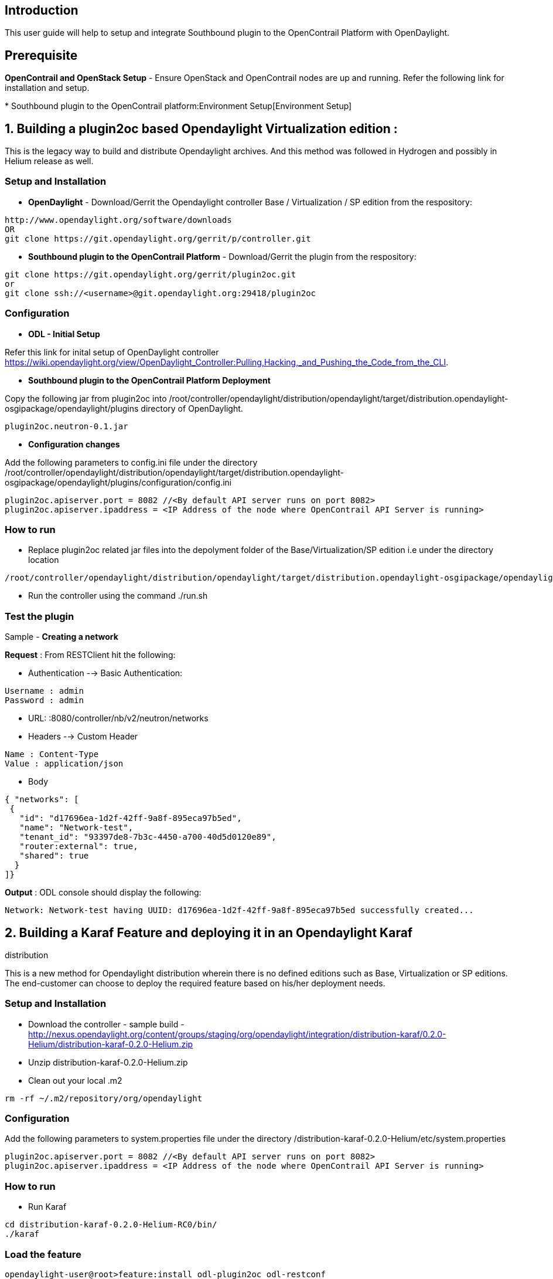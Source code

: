 [[introduction]]
== Introduction

This user guide will help to setup and integrate Southbound plugin to
the OpenContrail Platform with OpenDaylight.

[[prerequisite]]
== Prerequisite

*OpenContrail and OpenStack Setup* - Ensure OpenStack and OpenContrail
nodes are up and running. Refer the following link for installation and
setup.

*
Southbound plugin to the OpenContrail platform:Environment Setup[Environment
Setup]

[[building-a-plugin2oc-based-opendaylight-virtualization-edition]]
== 1. Building a plugin2oc based Opendaylight Virtualization edition :

This is the legacy way to build and distribute Opendaylight archives.
And this method was followed in Hydrogen and possibly in Helium release
as well.

[[setup-and-installation]]
=== *Setup and Installation*

* *OpenDaylight* - Download/Gerrit the Opendaylight controller Base /
Virtualization / SP edition from the respository:

--------------------------------------------------------------
http://www.opendaylight.org/software/downloads 
OR
git clone https://git.opendaylight.org/gerrit/p/controller.git
--------------------------------------------------------------

* *Southbound plugin to the OpenContrail Platform* - Download/Gerrit the
plugin from the respository:

---------------------------------------------------------------
git clone https://git.opendaylight.org/gerrit/plugin2oc.git
or
git clone ssh://<username>@git.opendaylight.org:29418/plugin2oc
---------------------------------------------------------------

[[configuration]]
=== *Configuration*

* *ODL - Initial Setup*

Refer this link for inital setup of OpenDaylight controller
https://wiki.opendaylight.org/view/OpenDaylight_Controller:Pulling,Hacking,_and_Pushing_the_Code_from_the_CLI.

* *Southbound plugin to the OpenContrail Platform Deployment*

Copy the following jar from plugin2oc into
/root/controller/opendaylight/distribution/opendaylight/target/distribution.opendaylight-osgipackage/opendaylight/plugins
directory of OpenDaylight.

-------------------------
plugin2oc.neutron-0.1.jar
-------------------------

* *Configuration changes*

Add the following parameters to config.ini file under the directory
/root/controller/opendaylight/distribution/opendaylight/target/distribution.opendaylight-osgipackage/opendaylight/plugins/configuration/config.ini

-------------------------------------------------------------------------------------------------
plugin2oc.apiserver.port = 8082 //<By default API server runs on port 8082>
plugin2oc.apiserver.ipaddress = <IP Address of the node where OpenContrail API Server is running>
-------------------------------------------------------------------------------------------------

[[how-to-run]]
=== *How to run*

* Replace plugin2oc related jar files into the depolyment folder of the
Base/Virtualization/SP edition i.e under the directory location

-------------------------------------------------------------------------------------------------------------------------
/root/controller/opendaylight/distribution/opendaylight/target/distribution.opendaylight-osgipackage/opendaylight/plugins
-------------------------------------------------------------------------------------------------------------------------

* Run the controller using the command ./run.sh

[[test-the-plugin]]
=== *Test the plugin*

Sample - *Creating a network*

*Request* : From RESTClient hit the following:

* Authentication --> Basic Authentication:

----------------
Username : admin
Password : admin
----------------

* URL: :8080/controller/nb/v2/neutron/networks
* Headers --> Custom Header

------------------------
Name : Content-Type
Value : application/json
------------------------

* Body

-------------------------------------------------------
{ "networks": [
 {
   "id": "d17696ea-1d2f-42ff-9a8f-895eca97b5ed",
   "name": "Network-test",
   "tenant_id": "93397de8-7b3c-4450-a700-40d5d0120e89",
   "router:external": true,
   "shared": true
  }
]}
-------------------------------------------------------

*Output* : ODL console should display the following:

-----------------------------------------------------------------------------------------------
Network: Network-test having UUID: d17696ea-1d2f-42ff-9a8f-895eca97b5ed successfully created...
-----------------------------------------------------------------------------------------------

[[building-a-karaf-feature-and-deploying-it-in-an-opendaylight-karaf-distribution]]
== 2. Building a Karaf Feature and deploying it in an Opendaylight Karaf
distribution

This is a new method for Opendaylight distribution wherein there is no
defined editions such as Base, Virtualization or SP editions. The
end-customer can choose to deploy the required feature based on his/her
deployment needs.

[[setup-and-installation-1]]
=== *Setup and Installation*

* Download the controller - sample build -
http://nexus.opendaylight.org/content/groups/staging/org/opendaylight/integration/distribution-karaf/0.2.0-Helium/distribution-karaf-0.2.0-Helium.zip
* Unzip distribution-karaf-0.2.0-Helium.zip
* Clean out your local .m2

`rm -rf ~/.m2/repository/org/opendaylight`

[[configuration-1]]
=== *Configuration*

Add the following parameters to system.properties file under the
directory /distribution-karaf-0.2.0-Helium/etc/system.properties

-------------------------------------------------------------------------------------------------
plugin2oc.apiserver.port = 8082 //<By default API server runs on port 8082>
plugin2oc.apiserver.ipaddress = <IP Address of the node where OpenContrail API Server is running>
-------------------------------------------------------------------------------------------------

[[how-to-run-1]]
=== *How to run*

* Run Karaf

-------------------------------------------
cd distribution-karaf-0.2.0-Helium-RC0/bin/
./karaf
-------------------------------------------

[[load-the-feature]]
=== *Load the feature*

-----------------------------------------------------------------
opendaylight-user@root>feature:install odl-plugin2oc odl-restconf
-----------------------------------------------------------------

[[ensure-the-features-are-loaded]]
=== *Ensure the features are loaded*

-----------------------------------------------------------------------------------------------------------------------------------------------------
opendaylight-user@root>feature:list -i | grep odl-plugin2oc
odl-plugin2oc              | 0.1.0-Helium  | x         | odl-plugin2oc-0.1-Helium               | OpenDaylight :: plugin2oc :: Plugin                
opendaylight-user@root>feature:list -i | grep odl-restconf
odl-restconf                     | 1.1-Helium   | x         | odl-mdsal-1.1-Helium                | OpenDaylight :: Restconf  
-----------------------------------------------------------------------------------------------------------------------------------------------------

[[test-the-plugin-1]]
=== *Test the plugin*

Sample - *Creating a network*

*Request* : From CLI hit the following CURL command:

------------------------------------------------------------------------------------------------------------------------
curl -X POST -H "Content-Type: application/json" -u admin:admin http://localhost:8080/controller/nb/v2/neutron/networks 
-d '{ "networks": [ { "id": "d17696ea-1d2f-42ff-9a8f-895eca97b5ed", "name": "Network-1",
"tenant_id": "93397de8-7b3c-4450-a700-40d5d0120e89","router:external": true,"shared": true} ]}'
------------------------------------------------------------------------------------------------------------------------

*Output* : Karaf console should display the following:

-----------------------------------------------------------------------------------------------
Network: Network-test having UUID: d17696ea-1d2f-42ff-9a8f-895eca97b5ed successfully created...
-----------------------------------------------------------------------------------------------

[[related-documents]]
== Related Documents

*
Project_Proposals:Southbound plugin to the OpenContrail platform[Project
Proposal]
*
Southbound Plugin to the OpenContrail Platform:Developer_Guide[Developer
Guide]

